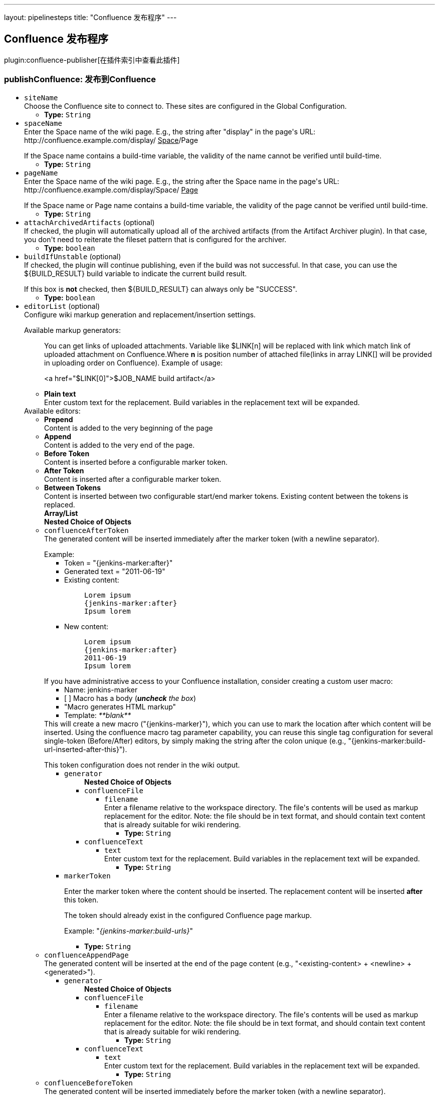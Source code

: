 ---
layout: pipelinesteps
title: "Confluence 发布程序"
---

:notitle:
:description:
:author:
:email: jenkinsci-users@googlegroups.com
:sectanchors:
:toc: left

== Confluence 发布程序

plugin:confluence-publisher[在插件索引中查看此插件]

=== +publishConfluence+: 发布到Confluence
++++
<ul><li><code>siteName</code>
<div><div>
  Choose the Confluence site to connect to. These sites are configured in the 
 <a rel="nofollow">Global Configuration</a>. 
</div></div>

<ul><li><b>Type:</b> <code>String</code></li></ul></li>
<li><code>spaceName</code>
<div><div>
  Enter the Space name of the wiki page. E.g., the string after "display" in the page's URL: http://confluence.example.com/display/
 <u>Space</u>/Page 
 <p></p> If the Space name contains a build-time variable, the validity of the name cannot be verified until build-time. 
</div></div>

<ul><li><b>Type:</b> <code>String</code></li></ul></li>
<li><code>pageName</code>
<div><div>
  Enter the Space name of the wiki page. E.g., the string after the Space name in the page's URL: http://confluence.example.com/display/Space/
 <u>Page</u> 
 <p></p> If the Space name or Page name contains a build-time variable, the validity of the page cannot be verified until build-time. 
</div></div>

<ul><li><b>Type:</b> <code>String</code></li></ul></li>
<li><code>attachArchivedArtifacts</code> (optional)
<div><div>
  If checked, the plugin will automatically upload all of the archived artifacts (from the Artifact Archiver plugin). In that case, you don't need to reiterate the fileset pattern that is configured for the archiver. 
</div></div>

<ul><li><b>Type:</b> <code>boolean</code></li></ul></li>
<li><code>buildIfUnstable</code> (optional)
<div><div>
  If checked, the plugin will continue publishing, even if the build was not successful. In that case, you can use the ${BUILD_RESULT} build variable to indicate the current build result. 
 <p></p> If this box is 
 <b>not</b> checked, then ${BUILD_RESULT} can always only be "SUCCESS". 
</div></div>

<ul><li><b>Type:</b> <code>boolean</code></li></ul></li>
<li><code>editorList</code> (optional)
<div><div>
  Configure wiki markup generation and replacement/insertion settings. 
 <p></p> Available markup generators:
 <ul> 
  <p>You can get links of uploaded attachments. Variable like $LINK[n] will be replaced with link which match link of uploaded attachment on Confluence.Where <b>n</b> is position number of attached file(links in array LINK[] will be provided in uploading order on Confluence). Example of usage: </p>
  <p> &lt;a href="$LINK[0]"&gt;$JOB_NAME build artifact&lt;/a&gt;</p>
  <p></p> 
  <li><b>Plain text</b><br> Enter custom text for the replacement. Build variables in the replacement text will be expanded.</li> 
 </ul> Available editors:
 <ul> 
  <li><b>Prepend</b><br> Content is added to the very beginning of the page</li> 
  <li><b>Append</b><br> Content is added to the very end of the page.</li> 
  <li><b>Before Token</b><br> Content is inserted before a configurable marker token.</li> 
  <li><b>After Token</b><br> Content is inserted after a configurable marker token.</li> 
  <li><b>Between Tokens</b><br> Content is inserted between two configurable start/end marker tokens. Existing content between the tokens is replaced.</li> 
 </ul> 
</div></div>

<ul><b>Array/List</b><br/>
<b>Nested Choice of Objects</b>
<li><code>confluenceAfterToken</code></li>
<div><div>
  The generated content will be inserted immediately after the marker token (with a newline separator). 
 <p></p> Example:
 <ul> 
  <li>Token = "{jenkins-marker:after}"</li> 
  <li>Generated text = "2011-06-19"</li> 
  <li>Existing content:
   <blockquote>
    <pre>Lorem ipsum
{jenkins-marker:after}
Ipsum lorem</pre>
   </blockquote></li> 
  <li>New content:
   <blockquote>
    <pre>Lorem ipsum
{jenkins-marker:after}
2011-06-19
Ipsum lorem</pre>
   </blockquote></li> 
 </ul> 
 <p></p> If you have administrative access to your Confluence installation, consider creating a custom user macro: 
 <ul> 
  <li>Name: jenkins-marker</li> 
  <li>[ ] Macro has a body (<i><b>uncheck</b> the box</i>)</li> 
  <li>"Macro generates HTML markup"</li> 
  <li>Template: <i>**blank**</i></li> 
 </ul> This will create a new macro ("{jenkins-marker}"), which you can use to mark the location after which content will be inserted. Using the confluence macro tag parameter capability, you can reuse this single tag configuration for several single-token (Before/After) editors, by simply making the string after the colon unique (e.g., "{jenkins-marker:build-url-inserted-after-this}"). 
 <p></p> This token configuration does not render in the wiki output. 
</div></div>
<ul><li><code>generator</code>
<ul><b>Nested Choice of Objects</b>
<li><code>confluenceFile</code></li>
<ul><li><code>filename</code>
<div><div>
  Enter a filename relative to the workspace directory. The file's contents will be used as markup replacement for the editor. Note: the file should be in text format, and should contain text content that is already suitable for wiki rendering. 
</div></div>

<ul><li><b>Type:</b> <code>String</code></li></ul></li>
</ul><li><code>confluenceText</code></li>
<ul><li><code>text</code>
<div><div>
  Enter custom text for the replacement. Build variables in the replacement text will be expanded. 
</div></div>

<ul><li><b>Type:</b> <code>String</code></li></ul></li>
</ul></ul></li>
<li><code>markerToken</code>
<div><div> 
 <p>Enter the marker token where the content should be inserted. The replacement content will be inserted <b>after</b> this token.</p> 
 <p>The token should already exist in the configured Confluence page markup.</p> 
 <p>Example: "<i>{jenkins-marker:build-urls}</i>"</p> 
</div></div>

<ul><li><b>Type:</b> <code>String</code></li></ul></li>
</ul><li><code>confluenceAppendPage</code></li>
<div><div>
  The generated content will be inserted at the end of the page content (e.g., "&lt;existing-content&gt; + &lt;newline&gt; + &lt;generated&gt;"). 
</div></div>
<ul><li><code>generator</code>
<ul><b>Nested Choice of Objects</b>
<li><code>confluenceFile</code></li>
<ul><li><code>filename</code>
<div><div>
  Enter a filename relative to the workspace directory. The file's contents will be used as markup replacement for the editor. Note: the file should be in text format, and should contain text content that is already suitable for wiki rendering. 
</div></div>

<ul><li><b>Type:</b> <code>String</code></li></ul></li>
</ul><li><code>confluenceText</code></li>
<ul><li><code>text</code>
<div><div>
  Enter custom text for the replacement. Build variables in the replacement text will be expanded. 
</div></div>

<ul><li><b>Type:</b> <code>String</code></li></ul></li>
</ul></ul></li>
</ul><li><code>confluenceBeforeToken</code></li>
<div><div>
  The generated content will be inserted immediately before the marker token (with a newline separator). 
 <p></p> Example:
 <ul> 
  <li>Token = "{jenkins-marker:before}"</li> 
  <li>Generated text = "2011-06-19"</li> 
  <li>Existing content:
   <blockquote>
    <pre>Lorem ipsum
{jenkins-marker:before}
Ipsum lorem</pre>
   </blockquote></li> 
  <li>New content:
   <blockquote>
    <pre>Lorem ipsum
2011-06-19
{jenkins-marker:before}
Ipsum lorem</pre>
   </blockquote></li> 
 </ul> 
 <p></p> If you have administrative access to your Confluence installation, consider creating a custom user macro: 
 <ul> 
  <li>Name: jenkins-marker</li> 
  <li>[ ] Macro has a body (<i><b>uncheck</b> the box</i>)</li> 
  <li>"Macro generates HTML markup"</li> 
  <li>Template: <i>**blank**</i></li> 
 </ul> This will create a new macro ("{jenkins-marker}"), which you can use to mark the location before which content will be inserted. Using the confluence macro tag parameter capability, you can reuse this single tag configuration for several single-token (Before/After) editors, by simply making the string after the colon unique (e.g., "{jenkins-marker:build-url-inserted-before-this}"). 
 <p></p> This token configuration does not render in the wiki output. 
</div></div>
<ul><li><code>generator</code>
<ul><b>Nested Choice of Objects</b>
<li><code>confluenceFile</code></li>
<ul><li><code>filename</code>
<div><div>
  Enter a filename relative to the workspace directory. The file's contents will be used as markup replacement for the editor. Note: the file should be in text format, and should contain text content that is already suitable for wiki rendering. 
</div></div>

<ul><li><b>Type:</b> <code>String</code></li></ul></li>
</ul><li><code>confluenceText</code></li>
<ul><li><code>text</code>
<div><div>
  Enter custom text for the replacement. Build variables in the replacement text will be expanded. 
</div></div>

<ul><li><b>Type:</b> <code>String</code></li></ul></li>
</ul></ul></li>
<li><code>markerToken</code>
<div><div> 
 <p>Enter the marker token where the content should be inserted. The replacement content will be inserted <b>before</b> this token.</p>  
 <p>The token should already exist in the configured Confluence page markup.</p> 
</div></div>

<ul><li><b>Type:</b> <code>String</code></li></ul></li>
</ul><li><code>confluenceBetweenTokens</code></li>
<div><div>
  The generated content will be inserted between the START and END markers. Both markers must exist in the page. Any existing content between the markers will be 
 <b>replaced</b>. 
 <p></p> Example:
 <ul> 
  <li>Start Token = "{jenkins-between:start|token=replaced-section}"</li> 
  <li>End Token = "{jenkins-between:end|token=replaced-section}"</li> 
  <li>Generated text = "2011-06-19"</li> 
  <li>Existing content:
   <blockquote>
    <pre>Lorem ipsum
{jenkins-between:start|token=replaced-section}
previous content
{jenkins-between:end|token=replaced-section}
Ipsum lorem</pre>
   </blockquote></li> 
  <li>New content:
   <blockquote>
    <pre>Lorem ipsum
{jenkins-between:start|token=replaced-section}
2011-06-19
{jenkins-between:end|token=replaced-section}
Ipsum lorem</pre>
   </blockquote></li> 
 </ul> 
 <p></p> If you have administrative access to your Confluence installation, consider creating a custom user macro: 
 <ul> 
  <li>Name: jenkins-between</li> 
  <li>[X] Macro has a body</li> 
  <li>"Use unprocessed macro body"</li> 
  <li>"Macro generates wiki markup"</li> 
  <li>Template: <i>**blank**</i></li> 
 </ul> This will create a new macro ("{jenkins-between}"), which you can use to mark the start/end tokens. Using the Confluence macro tag parameter capability, you can use this single tag configuration for several "Between start/end token" edits, and simply make each individual editor configuration use a unique parameter (also remember to make the start/end tags unique as well). 
 <p></p> This token configuration maintains the Wiki rendering aspect of the replacement text, and the token does not render in the formatted wiki output. 
</div></div>
<ul><li><code>generator</code>
<ul><b>Nested Choice of Objects</b>
<li><code>confluenceFile</code></li>
<ul><li><code>filename</code>
<div><div>
  Enter a filename relative to the workspace directory. The file's contents will be used as markup replacement for the editor. Note: the file should be in text format, and should contain text content that is already suitable for wiki rendering. 
</div></div>

<ul><li><b>Type:</b> <code>String</code></li></ul></li>
</ul><li><code>confluenceText</code></li>
<ul><li><code>text</code>
<div><div>
  Enter custom text for the replacement. Build variables in the replacement text will be expanded. 
</div></div>

<ul><li><b>Type:</b> <code>String</code></li></ul></li>
</ul></ul></li>
<li><code>startMarkerToken</code>
<div><div>
  Enter the token where the marked section should 
 <b>begin</b>. The replacement content will be inserted after this token. 
 <p></p> Both tokens should already exist in the configured Confluence page markup. 
</div></div>

<ul><li><b>Type:</b> <code>String</code></li></ul></li>
<li><code>endMarkerToken</code>
<div><div>
  Enter the token where the marked section should 
 <b>end</b>. The replacement content will be inserted before this token. 
 <p></p> Both tokens should already exist in the configured Confluence page markup. 
</div></div>

<ul><li><b>Type:</b> <code>String</code></li></ul></li>
</ul><li><code>confluenceWritePage</code></li>
<div><div>
  The generated content will replace the entire page's content. 
 <b>Use with care</b> 
</div></div>
<ul><li><code>generator</code>
<ul><b>Nested Choice of Objects</b>
<li><code>confluenceFile</code></li>
<ul><li><code>filename</code>
<div><div>
  Enter a filename relative to the workspace directory. The file's contents will be used as markup replacement for the editor. Note: the file should be in text format, and should contain text content that is already suitable for wiki rendering. 
</div></div>

<ul><li><b>Type:</b> <code>String</code></li></ul></li>
</ul><li><code>confluenceText</code></li>
<ul><li><code>text</code>
<div><div>
  Enter custom text for the replacement. Build variables in the replacement text will be expanded. 
</div></div>

<ul><li><b>Type:</b> <code>String</code></li></ul></li>
</ul></ul></li>
</ul><li><code>confluencePrependPage</code></li>
<div><div>
  The generated content will be inserted at the beginning of the page content (e.g., "&lt;generated&gt; + &lt;newline&gt; + &lt;existing-content&gt;"). 
</div></div>
<ul><li><code>generator</code>
<ul><b>Nested Choice of Objects</b>
<li><code>confluenceFile</code></li>
<ul><li><code>filename</code>
<div><div>
  Enter a filename relative to the workspace directory. The file's contents will be used as markup replacement for the editor. Note: the file should be in text format, and should contain text content that is already suitable for wiki rendering. 
</div></div>

<ul><li><b>Type:</b> <code>String</code></li></ul></li>
</ul><li><code>confluenceText</code></li>
<ul><li><code>text</code>
<div><div>
  Enter custom text for the replacement. Build variables in the replacement text will be expanded. 
</div></div>

<ul><li><b>Type:</b> <code>String</code></li></ul></li>
</ul></ul></li>
</ul></ul></li>
<li><code>fileSet</code> (optional)
<div><div>
  Can use wildcards like 'module/dist/**/*.zip'. See 
 <a href="http://ant.apache.org/manual/Types/fileset.html" rel="nofollow"> the @includes of Ant fileset</a> for the exact format. The base directory is 
 <a rel="nofollow">the workspace</a>. 
</div></div>

<ul><li><b>Type:</b> <code>String</code></li></ul></li>
<li><code>labels</code> (optional)
<div><div>
  Comma, or space, separated list of labels to apply to the Confluence page. 
</div></div>

<ul><li><b>Type:</b> <code>String</code></li></ul></li>
<li><code>parentId</code> (optional)
<div><div>
  (Optional) Enter the page ID of the parent wiki page. You can find this identifier by accessing the parent page in question, and then selecting "Page Information" or "Page History" from the Confluence 
 <em>Tools</em> menu. The pageId will appear as a query parameter in the address bar. e.g. (
 <code>pageId=1234567</code>) 
 <p></p> If a parent is not specified, the space home will be used as the parent. 
 <p></p> This field is used for creating new pages only. If the page already exists, then parentId is discarded. 
</div></div>

<ul><li><b>Type:</b> <code>long</code></li></ul></li>
<li><code>replaceAttachments</code> (optional)
<div><div>
  If checked, the plugin will automatically replace the existing file with the new file with the same name. For correct work jenkins user should have permission to delete files from selected page. 
 <b>BE CAREFULE WITH THIS OPTION</b> 
</div></div>

<ul><li><b>Type:</b> <code>boolean</code></li></ul></li>
</ul>


++++
